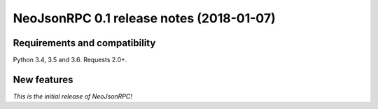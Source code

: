 #########################################
NeoJsonRPC 0.1 release notes (2018-01-07)
#########################################

Requirements and compatibility
------------------------------

Python 3.4, 3.5 and 3.6. Requests 2.0+.

New features
------------

*This is the initial release of NeoJsonRPC!*
